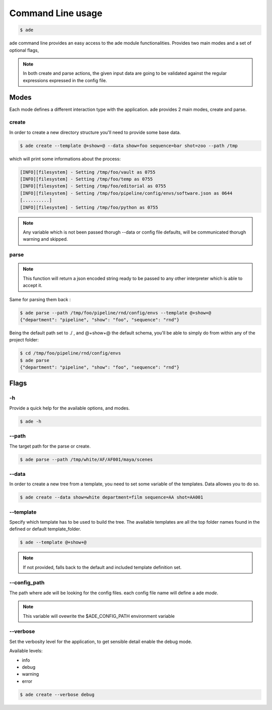 Command Line usage
##################

.. code-block:: bash

	$ ade

ade command line provides an easy access to the ade module functionalities.
Provides two main modes and a set of optional flags,


..	note::
	In both create and parse actions, the given input data are going to be validated against the regular expressions expressed in the config file.

Modes
=====
Each mode defines a different interaction type with the application.
ade provides 2 main modes, create and parse.

create
------
In order to create a new directory structure you'll need to provide some base data.

.. code-block:: bash

	$ ade create --template @+show+@ --data show=foo sequence=bar shot=zoo --path /tmp

which will print some informations about the process:

.. code-block:: bash

	[INFO][filesystem] - Setting /tmp/foo/vault as 0755
	[INFO][filesystem] - Setting /tmp/foo/temp as 0755
	[INFO][filesystem] - Setting /tmp/foo/editorial as 0755
	[INFO][filesystem] - Setting /tmp/foo/pipeline/config/envs/software.json as 0644
	[..........]
	[INFO][filesystem] - Setting /tmp/foo/python as 0755

.. note::
	Any variable which is not been passed thorugh --data or config file defaults, will be communicated thorugh warning and skipped.

parse
-----
.. note::
	This function will return a json encoded string ready to be passed to any other interpreter which is able to accept it.

Same for parsing them back :

.. code-block:: bash

	$ ade parse --path /tmp/foo/pipeline/rnd/config/envs --template @+show+@
	{"department": "pipeline", "show": "foo", "sequence": "rnd"}


Being the default path set to ./ , and @+show+@ the default schema, you'll be able to simply do from within any of the project folder:

.. code-block:: bash

	$ cd /tmp/foo/pipeline/rnd/config/envs
	$ ade parse
	{"department": "pipeline", "show": "foo", "sequence": "rnd"}

Flags
=====

-h
--
Provide a quick help for the available options, and modes.

.. code-block:: bash

	$ ade -h

--path
------

The target path for the parse or create.

.. code-block:: bash

	$ ade parse --path /tmp/white/AF/AF001/maya/scenes


--data
-----------------
In order to create a new tree from a template, you need to set some
variable of the templates. Data allowes you to do so.

.. code-block:: bash

	$ ade create --data show=white department=film sequence=AA shot=AA001

--template
----------
Specify which template has to be used to build the tree.
The available templates are all the top folder names found in
the defined or default template_folder.

.. code-block:: bash

	$ ade --template @+show+@

.. note::
	If not provided, falls back to the default and included
	template definition set.

--config_path
-------------
The path where ade will be looking for the config files.
each config file name will define a ade *mode*.

.. note::
	This variable will ovewrite the $ADE_CONFIG_PATH environment variable

--verbose
---------
Set the verbosity level for the application, to get sensible detail enable
the debug mode.

Available levels:

* info
* debug
* warning
* error

.. code-block:: bash

	$ ade create --verbose debug
